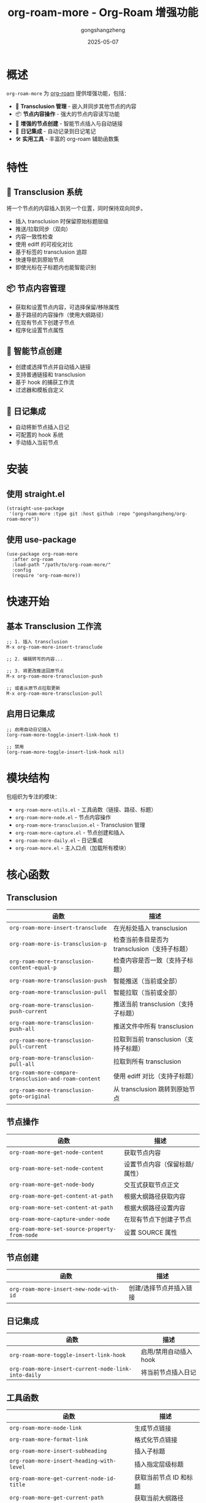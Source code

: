 #+TITLE: org-roam-more - Org-Roam 增强功能
#+AUTHOR: gongshangzheng
#+DATE: 2025-05-07
#+LANGUAGE: zh-CN

* 概述

=org-roam-more= 为 [[https://www.orgroam.com/][org-roam]] 提供增强功能，包括：

- 📝 *Transclusion 管理* - 嵌入并同步其他节点的内容
- 📦 *节点内容操作* - 强大的节点内容读写功能
- 🔗 *增强的节点创建* - 智能节点插入与自动链接
- 📅 *日记集成* - 自动记录到日记笔记
- 🛠️  *实用工具* - 丰富的 org-roam 辅助函数集

* 特性

** 🔄 Transclusion 系统

将一个节点的内容插入到另一个位置，同时保持双向同步。

- 插入 transclusion 时保留原始标题层级
- 推送/拉取同步（双向）
- 内容一致性检查
- 使用 ediff 的可视化对比
- 基于标签的 transclusion 追踪
- 快速导航到原始节点
- 即使光标在子标题内也能智能识别

** 📦 节点内容管理

- 获取和设置节点内容，可选择保留/移除属性
- 基于路径的内容操作（使用大纲路径）
- 在现有节点下创建子节点
- 程序化设置节点属性

** 🔗 智能节点创建

- 创建或选择节点并自动插入链接
- 支持普通链接和 transclusion
- 基于 hook 的捕获工作流
- 过滤器和模板自定义

** 📅 日记集成

- 自动将新节点插入日记
- 可配置的 hook 系统
- 手动插入当前节点

* 安装

** 使用 straight.el

#+BEGIN_SRC elisp
(straight-use-package
 '(org-roam-more :type git :host github :repo "gongshangzheng/org-roam-more"))
#+END_SRC

** 使用 use-package

#+BEGIN_SRC elisp
(use-package org-roam-more
  :after org-roam
  :load-path "/path/to/org-roam-more/"
  :config
  (require 'org-roam-more))
#+END_SRC

* 快速开始

** 基本 Transclusion 工作流

#+BEGIN_SRC elisp
;; 1. 插入 transclusion
M-x org-roam-more-insert-transclude

;; 2. 编辑转写的内容...

;; 3. 将更改推送回原节点
M-x org-roam-more-transclusion-push

;; 或者从原节点拉取更新
M-x org-roam-more-transclusion-pull
#+END_SRC

** 启用日记集成

#+BEGIN_SRC elisp
;; 启用自动日记插入
(org-roam-more-toggle-insert-link-hook t)

;; 禁用
(org-roam-more-toggle-insert-link-hook nil)
#+END_SRC

* 模块结构

包组织为专注的模块：

- =org-roam-more-utils.el= - 工具函数（链接、路径、标题）
- =org-roam-more-node.el= - 节点内容操作
- =org-roam-more-transclusion.el= - Transclusion 管理
- =org-roam-more-capture.el= - 节点创建和插入
- =org-roam-more-daily.el= - 日记集成
- =org-roam-more.el= - 主入口点（加载所有模块）

* 核心函数

** Transclusion

| 函数 | 描述 |
|------|------|
| =org-roam-more-insert-transclude= | 在光标处插入 transclusion |
| =org-roam-more-is-transclusion-p= | 检查当前条目是否为 transclusion（支持子标题） |
| =org-roam-more-transclusion-content-equal-p= | 检查内容是否一致（支持子标题） |
| =org-roam-more-transclusion-push= | 智能推送（当前或全部） |
| =org-roam-more-transclusion-pull= | 智能拉取（当前或全部） |
| =org-roam-more-transclusion-push-current= | 推送当前 transclusion（支持子标题） |
| =org-roam-more-transclusion-push-all= | 推送文件中所有 transclusion |
| =org-roam-more-transclusion-pull-current= | 拉取到当前 transclusion（支持子标题） |
| =org-roam-more-transclusion-pull-all= | 拉取到所有 transclusion |
| =org-roam-more-compare-transclusion-and-roam-content= | 使用 ediff 对比（支持子标题） |
| =org-roam-more-transclusion-goto-original= | 从 transclusion 跳转到原始节点 |

** 节点操作

| 函数 | 描述 |
|------|------|
| =org-roam-more-get-node-content= | 获取节点内容 |
| =org-roam-more-set-node-content= | 设置节点内容（保留标题/属性） |
| =org-roam-more-get-node-body= | 交互式获取节点正文 |
| =org-roam-more-get-content-at-path= | 根据大纲路径获取内容 |
| =org-roam-more-set-content-at-path= | 根据大纲路径设置内容 |
| =org-roam-more-capture-under-node= | 在现有节点下创建子节点 |
| =org-roam-more-set-source-property-from-node= | 设置 SOURCE 属性 |

** 节点创建

| 函数 | 描述 |
|------|------|
| =org-roam-more-insert-new-node-with-id= | 创建/选择节点并插入链接 |

** 日记集成

| 函数 | 描述 |
|------|------|
| =org-roam-more-toggle-insert-link-hook= | 启用/禁用自动插入 hook |
| =org-roam-more-insert-current-node-link-into-daily= | 将当前节点插入日记 |

** 工具函数

| 函数 | 描述 |
|------|------|
| =org-roam-more-node-link= | 生成节点链接 |
| =org-roam-more-format-link= | 格式化节点链接 |
| =org-roam-more-insert-subheading= | 插入子标题 |
| =org-roam-more-insert-heading-with-level= | 插入指定层级标题 |
| =org-roam-more-get-current-node-id-title= | 获取当前节点 ID 和标题 |
| =org-roam-more-get-current-path= | 获取当前大纲路径 |
| =org-roam-more-heading-to-olp= | 标题转大纲路径 |
| =org-roam-more-subheadings-under-olp= | 获取路径下的子标题 |

* 使用示例

** Transclusion 管理

#+BEGIN_SRC elisp
;; 插入 transclusion
(org-roam-more-insert-transclude)

;; 检查当前条目是否为 transclusion
(org-roam-more-is-transclusion-p) ;; => t 或 nil

;; 检查内容是否与原节点匹配
(org-roam-more-transclusion-content-equal-p) ;; => t 或 nil

;; 智能推送 - 自动检测上下文
;; - 如果光标在 transclusion 条目内：推送当前条目
;; - 否则：推送文件中所有 transclusion
(org-roam-more-transclusion-push)

;; 智能拉取 - 自动检测上下文
;; - 如果光标在 transclusion 条目内：拉取到当前条目
;; - 否则：拉取到所有 transclusion
(org-roam-more-transclusion-pull)

;; 手动控制
(org-roam-more-transclusion-push-current) ;; 推送当前条目
(org-roam-more-transclusion-push-all)     ;; 推送所有条目
(org-roam-more-transclusion-pull-current) ;; 拉取到当前
(org-roam-more-transclusion-pull-all)     ;; 拉取到全部

;; 使用 ediff 对比并更新两侧
(org-roam-more-compare-transclusion-and-roam-content)

;; 从 transclusion 跳转到原始节点
;; 即使光标在 transclusion 的子标题内也能正常工作
(org-roam-more-transclusion-goto-original)
#+END_SRC

** 节点内容操作

#+BEGIN_SRC elisp
;; 获取节点内容
(let* ((node (org-roam-node-read))
       (content (org-roam-more-get-node-content node t))) ;; t = 移除属性
  (message "内容: %s" content))

;; 设置节点内容（保留标题和属性）
(let ((node (org-roam-node-read))
      (new-content "这是新内容。"))
  (org-roam-more-set-node-content node new-content))

;; 根据路径获取内容
(let ((path '("顶层" "第二层" "目标标题")))
  (org-roam-more-get-content-at-path path t)) ;; => 内容字符串

;; 根据路径设置内容
(let ((path '("顶层" "第二层" "目标标题"))
      (new-content "更新的内容。"))
  (org-roam-more-set-content-at-path path new-content))
#+END_SRC

** 创建节点

#+BEGIN_SRC elisp
;; 在现有节点下创建子节点
(org-roam-more-capture-under-node)

;; 插入新节点并自动创建链接
(org-roam-more-insert-new-node-with-id)

;; 插入新节点作为 transclusion
(org-roam-more-insert-new-node-with-id nil nil t)
#+END_SRC

** 日记集成

#+BEGIN_SRC elisp
;; 启用自动插入到日记
(org-roam-more-toggle-insert-link-hook t)

;; 手动将当前节点插入日记
(org-roam-more-insert-current-node-link-into-daily)

;; 禁用自动插入
(org-roam-more-toggle-insert-link-hook nil)
#+END_SRC

* 配置

** 自定义 Transclusion 行为

#+BEGIN_SRC elisp
;; 插入完整内容而不是 #+transclude 链接（不推荐）
(setq org-roam-more-transclusion-insert-content nil)
#+END_SRC

** 键绑定示例

#+BEGIN_SRC elisp
(with-eval-after-load 'org-roam-more
  (define-key org-mode-map (kbd "C-c n t i") #'org-roam-more-insert-transclude)
  (define-key org-mode-map (kbd "C-c n t p") #'org-roam-more-transclusion-push)
  (define-key org-mode-map (kbd "C-c n t u") #'org-roam-more-transclusion-pull)
  (define-key org-mode-map (kbd "C-c n t c") #'org-roam-more-compare-transclusion-and-roam-content)
  (define-key org-mode-map (kbd "C-c n t g") #'org-roam-more-transclusion-goto-original)
  (define-key org-mode-map (kbd "C-c n c") #'org-roam-more-capture-under-node))
#+END_SRC

* Transclusion 工作原理

1. *插入*：当你插入 transclusion 时，源节点的完整内容（包括其标题结构）会被复制到当前位置。

2. *标记*：转写的内容会被标记：
   - 顶层标题上有 =:transclusion:= 标签
   - 属性：=ORIGINAL-ID=、=ORIGINAL-HEADING=、=ORIGINAL-NODE-LINK=

3. *同步*：
   - *Push（推送）*：从 transclusion 复制内容到原节点
   - *Pull（拉取）*：从原节点复制内容到 transclusion
   - 内容比较时忽略首尾空白

4. *智能检测*：Push/pull 命令自动检测你是否在 transclusion 条目内，并相应地执行操作。即使光标在 transclusion 的子标题内，系统也能正确识别顶层 transclusion。

5. *导航*：使用 =org-roam-more-transclusion-goto-original= 可以从任何 transclusion（或其子标题）快速跳转回原始节点。

* 工作流推荐

** 场景 1：使用 Transclusion

1. 插入 transclusion：=M-x org-roam-more-insert-transclude=
2. 就地编辑内容
3. 推送更改：=M-x org-roam-more-transclusion-push=
4. 如果原节点有更改：=M-x org-roam-more-transclusion-pull=

** 场景 2：创建关联笔记

1. 正常创建父笔记
2. 使用 =M-x org-roam-more-capture-under-node= 创建子笔记
3. 可选：将子笔记 transclude 到父笔记中以获得概览

** 场景 3：每日日记

1. 启用 hook：=(org-roam-more-toggle-insert-link-hook t)=
2. 正常创建笔记
3. 链接自动出现在你的日记中

* 故障排除

** Transclusion 未被检测到

- 确保标题有 =:transclusion:= 标签
- 检查 =ORIGINAL-ID= 属性是否存在

** 内容未同步

- 使用 =org-roam-more-transclusion-content-equal-p= 检查是否相等
- 尝试 =org-roam-more-compare-transclusion-and-roam-content= 查看差异

** 日记插入不工作

- 验证 hook 已启用：=org-roam-more-insert-link-hook-enabled= 应为 =t=
- 检查 =~/org/roam/daily/journal.org= 是否存在（或自定义路径）

* 贡献

欢迎贡献！请：

1. Fork 仓库
2. 创建功能分支
3. 进行更改
4. 提交 pull request

* 许可证

GPL-3.0-or-later

* 致谢

- [[https://www.orgroam.com/][org-roam]] - 本包构建的基础
- Emacs 和 Org-mode 社区

